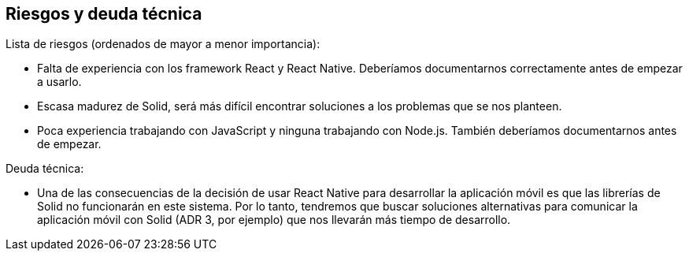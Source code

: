 [[section-technical-risks]]
== Riesgos y deuda técnica

Lista de riesgos (ordenados de mayor a menor importancia): 

* Falta de experiencia con los framework React y React Native. Deberíamos documentarnos correctamente antes de empezar a usarlo.
* Escasa madurez de Solid, será más difícil encontrar soluciones a los problemas que se nos planteen.
* Poca experiencia trabajando con JavaScript y ninguna trabajando con Node.js. También deberíamos documentarnos antes de empezar.

Deuda técnica:

* Una de las consecuencias de la decisión de usar React Native para desarrollar la aplicación móvil es que las librerías de Solid no funcionarán en este sistema. Por lo tanto, tendremos que buscar soluciones alternativas para comunicar la aplicación móvil con Solid (ADR 3, por ejemplo) que nos llevarán más tiempo de desarrollo.